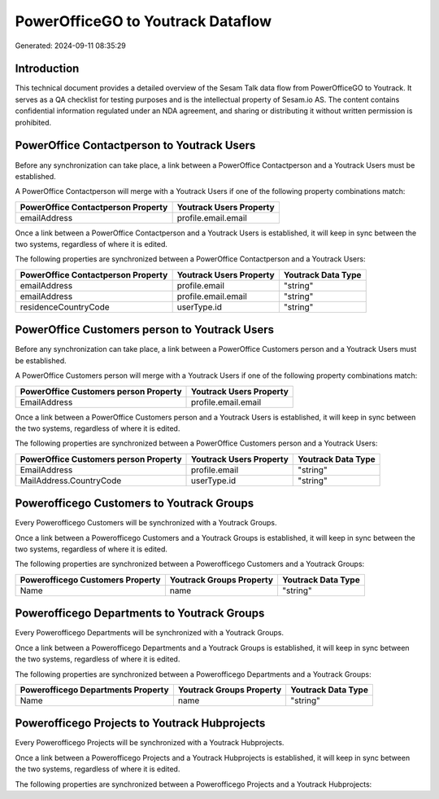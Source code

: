 ==================================
PowerOfficeGO to Youtrack Dataflow
==================================

Generated: 2024-09-11 08:35:29

Introduction
------------

This technical document provides a detailed overview of the Sesam Talk data flow from PowerOfficeGO to Youtrack. It serves as a QA checklist for testing purposes and is the intellectual property of Sesam.io AS. The content contains confidential information regulated under an NDA agreement, and sharing or distributing it without written permission is prohibited.

PowerOffice Contactperson to Youtrack Users
-------------------------------------------
Before any synchronization can take place, a link between a PowerOffice Contactperson and a Youtrack Users must be established.

A PowerOffice Contactperson will merge with a Youtrack Users if one of the following property combinations match:

.. list-table::
   :header-rows: 1

   * - PowerOffice Contactperson Property
     - Youtrack Users Property
   * - emailAddress
     - profile.email.email

Once a link between a PowerOffice Contactperson and a Youtrack Users is established, it will keep in sync between the two systems, regardless of where it is edited.

The following properties are synchronized between a PowerOffice Contactperson and a Youtrack Users:

.. list-table::
   :header-rows: 1

   * - PowerOffice Contactperson Property
     - Youtrack Users Property
     - Youtrack Data Type
   * - emailAddress
     - profile.email
     - "string"
   * - emailAddress
     - profile.email.email
     - "string"
   * - residenceCountryCode
     - userType.id
     - "string"


PowerOffice Customers person to Youtrack Users
----------------------------------------------
Before any synchronization can take place, a link between a PowerOffice Customers person and a Youtrack Users must be established.

A PowerOffice Customers person will merge with a Youtrack Users if one of the following property combinations match:

.. list-table::
   :header-rows: 1

   * - PowerOffice Customers person Property
     - Youtrack Users Property
   * - EmailAddress
     - profile.email.email

Once a link between a PowerOffice Customers person and a Youtrack Users is established, it will keep in sync between the two systems, regardless of where it is edited.

The following properties are synchronized between a PowerOffice Customers person and a Youtrack Users:

.. list-table::
   :header-rows: 1

   * - PowerOffice Customers person Property
     - Youtrack Users Property
     - Youtrack Data Type
   * - EmailAddress
     - profile.email
     - "string"
   * - MailAddress.CountryCode
     - userType.id
     - "string"


Powerofficego Customers to Youtrack Groups
------------------------------------------
Every Powerofficego Customers will be synchronized with a Youtrack Groups.

Once a link between a Powerofficego Customers and a Youtrack Groups is established, it will keep in sync between the two systems, regardless of where it is edited.

The following properties are synchronized between a Powerofficego Customers and a Youtrack Groups:

.. list-table::
   :header-rows: 1

   * - Powerofficego Customers Property
     - Youtrack Groups Property
     - Youtrack Data Type
   * - Name
     - name
     - "string"


Powerofficego Departments to Youtrack Groups
--------------------------------------------
Every Powerofficego Departments will be synchronized with a Youtrack Groups.

Once a link between a Powerofficego Departments and a Youtrack Groups is established, it will keep in sync between the two systems, regardless of where it is edited.

The following properties are synchronized between a Powerofficego Departments and a Youtrack Groups:

.. list-table::
   :header-rows: 1

   * - Powerofficego Departments Property
     - Youtrack Groups Property
     - Youtrack Data Type
   * - Name
     - name
     - "string"


Powerofficego Projects to Youtrack Hubprojects
----------------------------------------------
Every Powerofficego Projects will be synchronized with a Youtrack Hubprojects.

Once a link between a Powerofficego Projects and a Youtrack Hubprojects is established, it will keep in sync between the two systems, regardless of where it is edited.

The following properties are synchronized between a Powerofficego Projects and a Youtrack Hubprojects:

.. list-table::
   :header-rows: 1

   * - Powerofficego Projects Property
     - Youtrack Hubprojects Property
     - Youtrack Data Type

